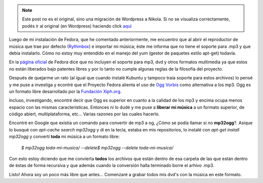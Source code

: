 .. link:
.. description:
.. tags: ubuntu, música
.. date: 2007/09/17 13:04:05
.. title: Liberando mi música
.. slug: liberando-mi-musica


.. note::

   Este post no es el original, sino una migración de Wordpress a
   Nikola. Si no se visualiza correctamente, podés ir al original (en
   Wordpress) haciendo click aquí_

.. _aquí: http://humitos.wordpress.com/2007/09/17/liberando-mi-musica/


 

Luego de mi instalación de Fedora, que he comentado anteriormente, me
encuentro que al abrir el reproductor de música que trae por defecto
(`Rythmbox <http://www.gnome.org/projects/rhythmbox/>`__) e importar mi
música; éste me informa que no tiene el soporte para .mp3 y que debía
instalarlo. Cómo no estoy muy entendido en el manejo del yum (gestor de
paquetes estilo apt-get) todavía.

En la `página oficial <http://fedoraproject.org/wiki/Multimedia>`__ de
Fedora dice que no incluyen el soporte para mp3, dvd y otros formatos
multimedia ya que estos no están liberados bajo patentes libres y por lo
tanto no cumple algunas reglas de la filosofía del proyecto.

Después de quejarme un rato (al igual que cuando instalé Kubuntu y
tampoco traía soporte para estos archivos) lo pensé y me puse a
investiga y econtré que el Proyecto Fedora alienta el uso de `Ogg
Vorbis <http://es.wikipedia.org/wiki/Ogg>`__ como alternativa a los mp3.
Ogg es un formato libre desarrollado por la `Fundación
Xiph.org. <http://es.wikipedia.org/wiki/Fundaci%C3%B3n_Xiph.org>`__

Incluso, investigando, encontré decir que Ogg es superior en cuanto a la
calidad de los mp3 y encima ocupa menos espacio con las mismas
características. Entonces ni lo dudé y me puse a **liberar mi música** a
un formato superior, de código abiert, multiplataforma, etc... Varias
razones por las cuales hacerlo.

Encontré en Google que existía un comando para convertir de mp3 a og,
¿Cómo se podía llamar si no **mp32ogg**?. Asique lo busqué con
*apt-cache search mp32ogg* y dí en la tecla, estaba en mis repositorios,
lo instalé con *apt-get install mp32ogg* y convertí **toda** mi música a
un formato libre:

    *$ mp32ogg toda-mi-musica/* *--delete$ mp32ogg --delete
    toda-mi-musica/*

Con esto estoy diciendo que me convierta **todos** los archivos que
están dentro de esa carpeta de las que están dentro de éstas de forma
recursiva y que además cuando la conversión halla terminado borre el
arhivo .mp3.

Listo! Ahora soy un poco más libre que antes... Comenzaré a grabar todos
mis dvd's con la música en este formato.
